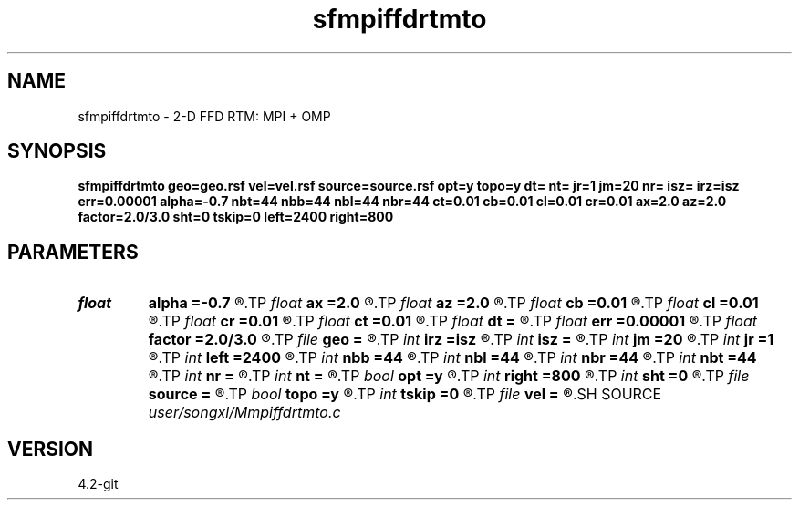 .TH sfmpiffdrtmto 1  "APRIL 2023" Madagascar "Madagascar Manuals"
.SH NAME
sfmpiffdrtmto \- 2-D FFD RTM: MPI + OMP
.SH SYNOPSIS
.B sfmpiffdrtmto geo=geo.rsf vel=vel.rsf source=source.rsf opt=y topo=y dt= nt= jr=1 jm=20 nr= isz= irz=isz err=0.00001 alpha=-0.7 nbt=44 nbb=44 nbl=44 nbr=44 ct=0.01 cb=0.01 cl=0.01 cr=0.01 ax=2.0 az=2.0 factor=2.0/3.0 sht=0 tskip=0 left=2400 right=800
.SH PARAMETERS
.PD 0
.TP
.I float  
.B alpha
.B =-0.7
.R  
.TP
.I float  
.B ax
.B =2.0
.R  	suppress HF parameter
.TP
.I float  
.B az
.B =2.0
.R  	suppress HF parameter
.TP
.I float  
.B cb
.B =0.01
.R  	decaying parameter
.TP
.I float  
.B cl
.B =0.01
.R  	decaying parameter
.TP
.I float  
.B cr
.B =0.01
.R  	decaying parameter
.TP
.I float  
.B ct
.B =0.01
.R  	decaying parameter
.TP
.I float  
.B dt
.B =
.R  
.TP
.I float  
.B err
.B =0.00001
.R  
.TP
.I float  
.B factor
.B =2.0/3.0
.R  	suppress HF parameter
.TP
.I file   
.B geo
.B =
.R  	auxiliary input file name
.TP
.I int    
.B irz
.B =isz
.R  
.TP
.I int    
.B isz
.B =
.R  
.TP
.I int    
.B jm
.B =20
.R  
.TP
.I int    
.B jr
.B =1
.R  
.TP
.I int    
.B left
.B =2400
.R  
.TP
.I int    
.B nbb
.B =44
.R  
.TP
.I int    
.B nbl
.B =44
.R  
.TP
.I int    
.B nbr
.B =44
.R  
.TP
.I int    
.B nbt
.B =44
.R  
.TP
.I int    
.B nr
.B =
.R  	streamer total length
.TP
.I int    
.B nt
.B =
.R  	if (!sf_getint("r0",&r0)) r0=0;
.TP
.I bool   
.B opt
.B =y
.R  [y/n]
.TP
.I int    
.B right
.B =800
.R  
.TP
.I int    
.B sht
.B =0
.R  	Time shift parameter
.TP
.I file   
.B source
.B =
.R  	auxiliary input file name
.TP
.I bool   
.B topo
.B =y
.R  [y/n]	if y, determine optimal size for efficiency
.TP
.I int    
.B tskip
.B =0
.R  	Time shift parameter
.TP
.I file   
.B vel
.B =
.R  	auxiliary input file name
.SH SOURCE
.I user/songxl/Mmpiffdrtmto.c
.SH VERSION
4.2-git
